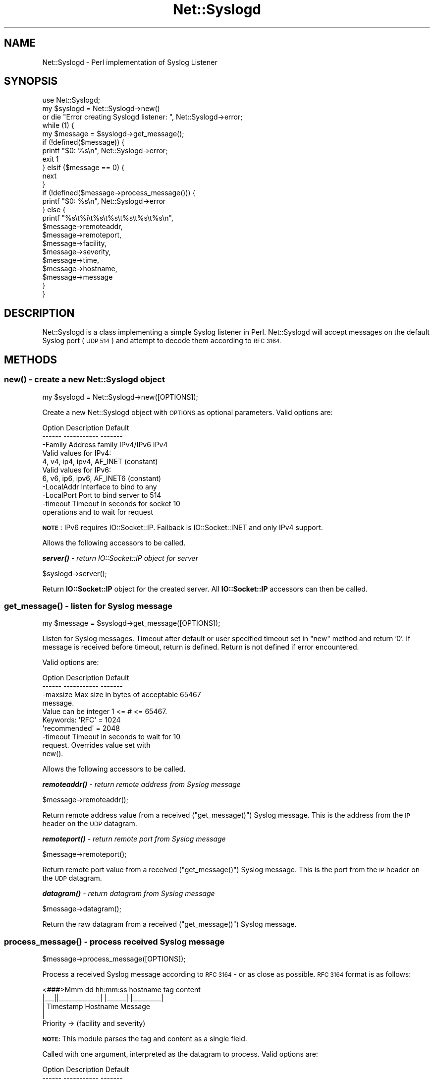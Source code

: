 .\" Automatically generated by Pod::Man 4.14 (Pod::Simple 3.40)
.\"
.\" Standard preamble:
.\" ========================================================================
.de Sp \" Vertical space (when we can't use .PP)
.if t .sp .5v
.if n .sp
..
.de Vb \" Begin verbatim text
.ft CW
.nf
.ne \\$1
..
.de Ve \" End verbatim text
.ft R
.fi
..
.\" Set up some character translations and predefined strings.  \*(-- will
.\" give an unbreakable dash, \*(PI will give pi, \*(L" will give a left
.\" double quote, and \*(R" will give a right double quote.  \*(C+ will
.\" give a nicer C++.  Capital omega is used to do unbreakable dashes and
.\" therefore won't be available.  \*(C` and \*(C' expand to `' in nroff,
.\" nothing in troff, for use with C<>.
.tr \(*W-
.ds C+ C\v'-.1v'\h'-1p'\s-2+\h'-1p'+\s0\v'.1v'\h'-1p'
.ie n \{\
.    ds -- \(*W-
.    ds PI pi
.    if (\n(.H=4u)&(1m=24u) .ds -- \(*W\h'-12u'\(*W\h'-12u'-\" diablo 10 pitch
.    if (\n(.H=4u)&(1m=20u) .ds -- \(*W\h'-12u'\(*W\h'-8u'-\"  diablo 12 pitch
.    ds L" ""
.    ds R" ""
.    ds C` ""
.    ds C' ""
'br\}
.el\{\
.    ds -- \|\(em\|
.    ds PI \(*p
.    ds L" ``
.    ds R" ''
.    ds C`
.    ds C'
'br\}
.\"
.\" Escape single quotes in literal strings from groff's Unicode transform.
.ie \n(.g .ds Aq \(aq
.el       .ds Aq '
.\"
.\" If the F register is >0, we'll generate index entries on stderr for
.\" titles (.TH), headers (.SH), subsections (.SS), items (.Ip), and index
.\" entries marked with X<> in POD.  Of course, you'll have to process the
.\" output yourself in some meaningful fashion.
.\"
.\" Avoid warning from groff about undefined register 'F'.
.de IX
..
.nr rF 0
.if \n(.g .if rF .nr rF 1
.if (\n(rF:(\n(.g==0)) \{\
.    if \nF \{\
.        de IX
.        tm Index:\\$1\t\\n%\t"\\$2"
..
.        if !\nF==2 \{\
.            nr % 0
.            nr F 2
.        \}
.    \}
.\}
.rr rF
.\" ========================================================================
.\"
.IX Title "Net::Syslogd 3"
.TH Net::Syslogd 3 "2015-03-20" "perl v5.32.0" "User Contributed Perl Documentation"
.\" For nroff, turn off justification.  Always turn off hyphenation; it makes
.\" way too many mistakes in technical documents.
.if n .ad l
.nh
.SH "NAME"
Net::Syslogd \- Perl implementation of Syslog Listener
.SH "SYNOPSIS"
.IX Header "SYNOPSIS"
.Vb 1
\&  use Net::Syslogd;
\&
\&  my $syslogd = Net::Syslogd\->new()
\&    or die "Error creating Syslogd listener: ", Net::Syslogd\->error;
\&
\&  while (1) {
\&      my $message = $syslogd\->get_message();
\&
\&      if (!defined($message)) {
\&          printf "$0: %s\en", Net::Syslogd\->error;
\&          exit 1
\&      } elsif ($message == 0) {
\&          next
\&      }
\&
\&      if (!defined($message\->process_message())) {
\&          printf "$0: %s\en", Net::Syslogd\->error
\&      } else {
\&          printf "%s\et%i\et%s\et%s\et%s\et%s\et%s\en",
\&                 $message\->remoteaddr,
\&                 $message\->remoteport,
\&                 $message\->facility,
\&                 $message\->severity,
\&                 $message\->time,
\&                 $message\->hostname,
\&                 $message\->message
\&      }
\&  }
.Ve
.SH "DESCRIPTION"
.IX Header "DESCRIPTION"
Net::Syslogd is a class implementing a simple Syslog listener in Perl.
Net::Syslogd will accept messages on the default Syslog port (\s-1UDP 514\s0)
and attempt to decode them according to \s-1RFC 3164.\s0
.SH "METHODS"
.IX Header "METHODS"
.SS "\fBnew()\fP \- create a new Net::Syslogd object"
.IX Subsection "new() - create a new Net::Syslogd object"
.Vb 1
\&  my $syslogd = Net::Syslogd\->new([OPTIONS]);
.Ve
.PP
Create a new Net::Syslogd object with \s-1OPTIONS\s0 as optional parameters.
Valid options are:
.PP
.Vb 11
\&  Option     Description                            Default
\&  \-\-\-\-\-\-     \-\-\-\-\-\-\-\-\-\-\-                            \-\-\-\-\-\-\-
\&  \-Family    Address family IPv4/IPv6                  IPv4
\&               Valid values for IPv4:
\&                 4, v4, ip4, ipv4, AF_INET (constant)
\&               Valid values for IPv6:
\&                 6, v6, ip6, ipv6, AF_INET6 (constant)
\&  \-LocalAddr Interface to bind to                       any
\&  \-LocalPort Port to bind server to                     514
\&  \-timeout   Timeout in seconds for socket               10
\&             operations and to wait for request
.Ve
.PP
\&\fB\s-1NOTE\s0\fR:  IPv6 requires IO::Socket::IP.  Failback is IO::Socket::INET 
and only IPv4 support.
.PP
Allows the following accessors to be called.
.PP
\fI\f(BIserver()\fI \- return IO::Socket::IP object for server\fR
.IX Subsection "server() - return IO::Socket::IP object for server"
.PP
.Vb 1
\&  $syslogd\->server();
.Ve
.PP
Return \fBIO::Socket::IP\fR object for the created server.
All \fBIO::Socket::IP\fR accessors can then be called.
.SS "\fBget_message()\fP \- listen for Syslog message"
.IX Subsection "get_message() - listen for Syslog message"
.Vb 1
\&  my $message = $syslogd\->get_message([OPTIONS]);
.Ve
.PP
Listen for Syslog messages.  Timeout after default or user specified
timeout set in \f(CW\*(C`new\*(C'\fR method and return '0'.  If message is received
before timeout, return is defined.  Return is not defined if error
encountered.
.PP
Valid options are:
.PP
.Vb 10
\&  Option     Description                            Default
\&  \-\-\-\-\-\-     \-\-\-\-\-\-\-\-\-\-\-                            \-\-\-\-\-\-\-
\&  \-maxsize   Max size in bytes of acceptable          65467
\&             message.
\&             Value can be integer 1 <= # <= 65467.
\&             Keywords: \*(AqRFC\*(Aq         = 1024
\&                       \*(Aqrecommended\*(Aq = 2048
\&  \-timeout   Timeout in seconds to wait for              10
\&             request.  Overrides value set with
\&             new().
.Ve
.PP
Allows the following accessors to be called.
.PP
\fI\f(BIremoteaddr()\fI \- return remote address from Syslog message\fR
.IX Subsection "remoteaddr() - return remote address from Syslog message"
.PP
.Vb 1
\&  $message\->remoteaddr();
.Ve
.PP
Return remote address value from a received (\f(CW\*(C`get_message()\*(C'\fR)
Syslog message.  This is the address from the \s-1IP\s0 header on the \s-1UDP\s0
datagram.
.PP
\fI\f(BIremoteport()\fI \- return remote port from Syslog message\fR
.IX Subsection "remoteport() - return remote port from Syslog message"
.PP
.Vb 1
\&  $message\->remoteport();
.Ve
.PP
Return remote port value from a received (\f(CW\*(C`get_message()\*(C'\fR)
Syslog message.  This is the port from the \s-1IP\s0 header on the \s-1UDP\s0
datagram.
.PP
\fI\f(BIdatagram()\fI \- return datagram from Syslog message\fR
.IX Subsection "datagram() - return datagram from Syslog message"
.PP
.Vb 1
\&  $message\->datagram();
.Ve
.PP
Return the raw datagram from a received (\f(CW\*(C`get_message()\*(C'\fR)
Syslog message.
.SS "\fBprocess_message()\fP \- process received Syslog message"
.IX Subsection "process_message() - process received Syslog message"
.Vb 1
\&  $message\->process_message([OPTIONS]);
.Ve
.PP
Process a received Syslog message according to \s-1RFC 3164\s0 \-
or as close as possible. \s-1RFC 3164\s0 format is as follows:
.PP
.Vb 5
\&  <###>Mmm dd hh:mm:ss hostname tag content
\&  |_\|_\|_||_\|_\|_\|_\|_\|_\|_\|_\|_\|_\|_\|_\|_| |_\|_\|_\|_\|_\|_| |_\|_\|_\|_\|_\|_\|_\|_\|_|
\&    |     Timestamp    Hostname   Message
\&    |
\&   Priority \-> (facility and severity)
.Ve
.PP
\&\fB\s-1NOTE:\s0\fR  This module parses the tag and content as a single field.
.PP
Called with one argument, interpreted as the datagram to process.
Valid options are:
.PP
.Vb 12
\&  Option     Description                            Default
\&  \-\-\-\-\-\-     \-\-\-\-\-\-\-\-\-\-\-                            \-\-\-\-\-\-\-
\&  \-datagram  Datagram to process                    \-Provided by
\&                                                     get_message()\-
\&  \-regex     Regular expression to parse received   \-Provided in
\&             syslog message.                         this method\-
\&             Keywords: \*(AqRFC\*(Aq = Strict RFC 3164
\&             Must include ()\-matching:
\&               $1 = priority
\&               $2 = time
\&               $3 = hostname
\&               $4 = message
.Ve
.PP
\&\fB\s-1NOTE:\s0\fR  This uses a regex that parses \s-1RFC 3164\s0 compliant syslog
messages.  It will also recoginize Cisco syslog messages (not fully
\&\s-1RFC 3164\s0 compliant) sent with 'timestamp' rather than 'uptime'.
.PP
This can also be called as a procedure if one is inclined to write
their own \s-1UDP\s0 listener instead of using \f(CW\*(C`get_message()\*(C'\fR.  For example:
.PP
.Vb 4
\&  $sock = IO::Socket::IP\->new( blah blah blah );
\&  $sock\->recv($datagram, 1500);
\&  # process datagram in $datagram variable
\&  $message = Net::Syslogd\->process_message($datagram);
.Ve
.PP
In either instantiation, allows the following accessors to be called.
.PP
\fI\f(BIpriority()\fI \- return priority from Syslog message\fR
.IX Subsection "priority() - return priority from Syslog message"
.PP
.Vb 1
\&  $message\->priority();
.Ve
.PP
Return priority value from a received and processed
(\f(CW\*(C`process_message()\*(C'\fR) Syslog message.  This is the raw priority number
not decoded into facility and severity.
.PP
\fI\f(BIfacility()\fI \- return facility from Syslog message\fR
.IX Subsection "facility() - return facility from Syslog message"
.PP
.Vb 1
\&  $message\->facility([1]);
.Ve
.PP
Return facility value from a received and processed
(\f(CW\*(C`process_message()\*(C'\fR) Syslog message.  This is the text representation
of the facility.  For the raw number, use the optional boolean argument.
.PP
\fI\f(BIseverity()\fI \- return severity from Syslog message\fR
.IX Subsection "severity() - return severity from Syslog message"
.PP
.Vb 1
\&  $message\->severity([1]);
.Ve
.PP
Return severity value from a received and processed
(\f(CW\*(C`process_message()\*(C'\fR) Syslog message.  This is the text representation
of the severity.  For the raw number, use the optional boolean argument.
.PP
\fI\f(BItime()\fI \- return time from Syslog message\fR
.IX Subsection "time() - return time from Syslog message"
.PP
.Vb 1
\&  $message\->time();
.Ve
.PP
Return time value from a received and processed
(\f(CW\*(C`process_message()\*(C'\fR) Syslog message.
.PP
\fI\f(BIhostname()\fI \- return hostname from Syslog message\fR
.IX Subsection "hostname() - return hostname from Syslog message"
.PP
.Vb 1
\&  $message\->hostname();
.Ve
.PP
Return hostname value from a received and processed
(\f(CW\*(C`process_message()\*(C'\fR) Syslog message.
.PP
\fI\f(BImessage()\fI \- return message from Syslog message\fR
.IX Subsection "message() - return message from Syslog message"
.PP
.Vb 1
\&  $message\->message();
.Ve
.PP
Return message value from a received and processed
(\f(CW\*(C`process_message()\*(C'\fR) Syslog message.  Note this is the tag \fBand\fR msg
field from a properly formatted \s-1RFC 3164\s0 Syslog message.
.SS "\fBerror()\fP \- return last error"
.IX Subsection "error() - return last error"
.Vb 1
\&  printf "Error: %s\en", Net::Syslogd\->error;
.Ve
.PP
Return last error.
.SH "EXPORT"
.IX Header "EXPORT"
None by default.
.SH "EXAMPLES"
.IX Header "EXAMPLES"
This distribution comes with several scripts (installed to the default
\&\*(L"bin\*(R" install directory) that not only demonstrate example uses but also
provide functional execution.
.SH "LICENSE"
.IX Header "LICENSE"
This software is released under the same terms as Perl itself.
If you don't know what that means visit <http://perl.com/>.
.SH "AUTHOR"
.IX Header "AUTHOR"
Copyright (C) Michael Vincent 2010
.PP
<http://www.VinsWorld.com>
.PP
All rights reserved
